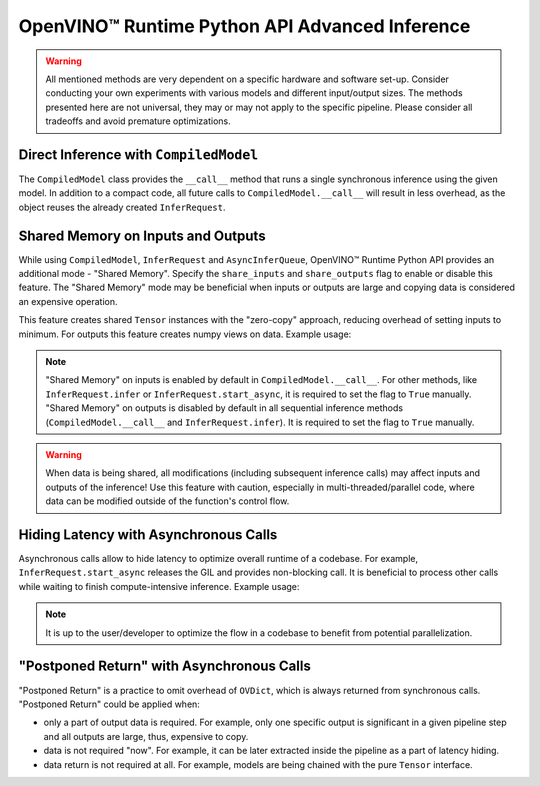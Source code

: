 .. {#openvino_docs_OV_UG_Python_API_inference}

OpenVINO™ Runtime Python API Advanced Inference
=================================================


.. meta::
   :description: OpenVINO™ Runtime Python API enables you to share memory on inputs, hide 
                 the latency with asynchronous calls and implement "postponed return".


.. warning:: 
   
   All mentioned methods are very dependent on a specific hardware and software set-up. 
   Consider conducting your own experiments with various models and different input/output
   sizes. The methods presented here are not universal, they may or may not apply to the 
   specific pipeline. Please consider all tradeoffs and avoid premature optimizations. 


Direct Inference with ``CompiledModel``
#######################################

The ``CompiledModel`` class provides the ``__call__`` method that runs a single synchronous inference using the given model. In addition to a compact code, all future calls to ``CompiledModel.__call__`` will result in less overhead, as the object reuses the already created ``InferRequest``.


.. doxygensnippet:: docs/snippets/ov_python_inference.py
   :language: python
   :fragment: [direct_inference]


Shared Memory on Inputs and Outputs
###################################

While using ``CompiledModel``, ``InferRequest`` and ``AsyncInferQueue``, 
OpenVINO™ Runtime Python API provides an additional mode - "Shared Memory". 
Specify the ``share_inputs`` and ``share_outputs`` flag to enable or disable this feature. 
The "Shared Memory" mode may be beneficial when inputs or outputs are large and copying data is considered an expensive operation.

This feature creates shared ``Tensor`` 
instances with the "zero-copy" approach, reducing overhead of setting inputs 
to minimum. For outputs this feature creates numpy views on data. Example usage:


.. doxygensnippet:: docs/snippets/ov_python_inference.py
   :language: python
   :fragment: [shared_memory_inference]


.. note:: 

   "Shared Memory" on inputs is enabled by default in ``CompiledModel.__call__``. 
   For other methods, like ``InferRequest.infer`` or ``InferRequest.start_async``, 
   it is required to set the flag to ``True`` manually.
   "Shared Memory" on outputs is disabled by default in all sequential inference methods (``CompiledModel.__call__`` and ``InferRequest.infer``). It is required to set the flag to ``True`` manually.

.. warning:: 

   When data is being shared, all modifications (including subsequent inference calls) may affect inputs and outputs of the inference! 
   Use this feature with caution, especially in multi-threaded/parallel code,
   where data can be modified outside of the function's control flow.


Hiding Latency with Asynchronous Calls
######################################

Asynchronous calls allow to hide latency to optimize overall runtime of a codebase. 
For example, ``InferRequest.start_async`` releases the GIL and provides non-blocking call. 
It is beneficial to process other calls while waiting to finish compute-intensive inference.
Example usage:

.. doxygensnippet:: docs/snippets/ov_python_inference.py
   :language: python
   :fragment: [hiding_latency]


.. note:: 
   
   It is up to the user/developer to optimize the flow in a codebase to benefit from potential parallelization.


"Postponed Return" with Asynchronous Calls
##########################################

"Postponed Return" is a practice to omit overhead of ``OVDict``, which is always returned from
synchronous calls. "Postponed Return" could be applied when:

* only a part of output data is required. For example, only one specific output is significant in a given pipeline step and all outputs are large, thus, expensive to copy.
* data is not required "now". For example, it can be later extracted inside the pipeline as a part of latency hiding.
* data return is not required at all. For example, models are being chained with the pure ``Tensor`` interface.


.. doxygensnippet:: docs/snippets/ov_python_inference.py
   :language: python
   :fragment: [no_return_inference]
   

